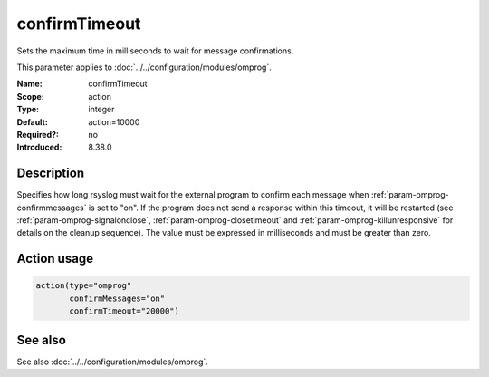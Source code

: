 .. _param-omprog-confirmtimeout:
.. _omprog.parameter.action.confirmtimeout:

confirmTimeout
==============

.. index::
   single: omprog; confirmTimeout
   single: confirmTimeout

.. summary-start

Sets the maximum time in milliseconds to wait for message confirmations.

.. summary-end

This parameter applies to :doc:`../../configuration/modules/omprog`.

:Name: confirmTimeout
:Scope: action
:Type: integer
:Default: action=10000
:Required?: no
:Introduced: 8.38.0

Description
-----------
Specifies how long rsyslog must wait for the external program to confirm
each message when :ref:`param-omprog-confirmmessages` is set to "on".
If the program does not send a response within this timeout, it will be restarted
(see :ref:`param-omprog-signalonclose`, :ref:`param-omprog-closetimeout` and
:ref:`param-omprog-killunresponsive` for details on the cleanup sequence).
The value must be expressed in milliseconds and must be greater than zero.

.. seealso::

   `Interface between rsyslog and external output plugins
   <https://github.com/rsyslog/rsyslog/blob/master/plugins/external/INTERFACE.md>`_

Action usage
------------
.. _param-omprog-action-confirmtimeout:
.. _omprog.parameter.action.confirmtimeout-usage:

.. code-block:: rsyslog

   action(type="omprog"
          confirmMessages="on"
          confirmTimeout="20000")

See also
--------
See also :doc:`../../configuration/modules/omprog`.

